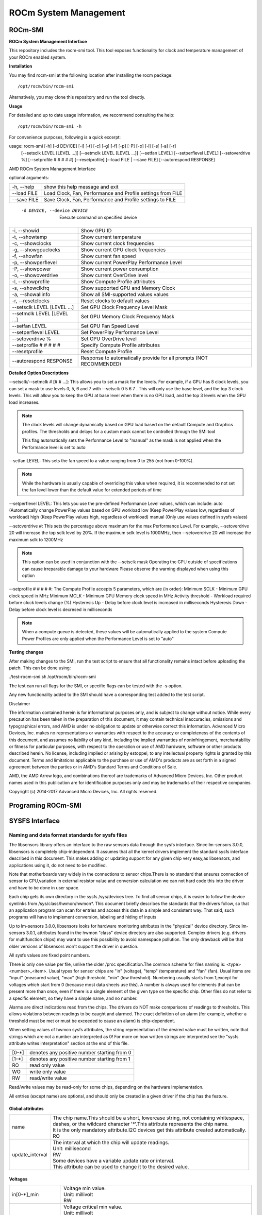 .. _ROCm-System-Management:

=======================
ROCm System Management
=======================

ROCm-SMI
=================

**ROCm System Management Interface**


This repository includes the rocm-smi tool. This tool exposes functionality for clock and temperature management of your ROCm enabled system.

**Installation**

You may find rocm-smi at the following location after installing the rocm package: ::

 /opt/rocm/bin/rocm-smi

Alternatively, you may clone this repository and run the tool directly.

**Usage**

For detailed and up to date usage information, we recommend consulting the help: ::

  /opt/rocm/bin/rocm-smi -h

For convenience purposes, following is a quick excerpt:

usage: rocm-smi [-h] [-d DEVICE] [-i] [-t] [-c] [-g] [-f] [-p] [-P] [-o] [-l] [-s] [-a] [-r]
                [--setsclk LEVEL [LEVEL ...]] [--setmclk LEVEL [LEVEL ...]] [--setfan LEVEL]
                [--setperflevel LEVEL] [--setoverdrive %] [--setprofile # # # # #] [--resetprofile]
                [--load FILE | --save FILE] [--autorespond RESPONSE]

AMD ROCm System Management Interface

optional arguments:

====================== ========================================================================
  -h, --help                  show this help message and exit
  --load FILE                 Load Clock, Fan, Performance and Profile settings from FILE
  --save FILE                 Save Clock, Fan, Performance and Profile settings to FILE
====================== ========================================================================


 -d DEVICE, --device DEVICE  Execute command on specified device

============================= ========================================================================
  -i, --showid                Show GPU ID
  -t, --showtemp              Show current temperature
  -c, --showclocks            Show current clock frequencies
  -g, --showgpuclocks         Show current GPU clock frequencies
  -f, --showfan               Show current fan speed
  -p, --showperflevel         Show current PowerPlay Performance Level
  -P, --showpower             Show current power consumption
  -o, --showoverdrive         Show current OverDrive level
  -l, --showprofile           Show Compute Profile attributes
  -s, --showclkfrq            Show supported GPU and Memory Clock
  -a, --showallinfo           Show all SMI-supported values values

  -r, --resetclocks           Reset clocks to default values
  --setsclk LEVEL [LEVEL ...] Set GPU Clock Frequency Level Mask
  --setmclk LEVEL [LEVEL ...] Set GPU Memory Clock Frequency Mask
  --setfan LEVEL              Set GPU Fan Speed Level
  --setperflevel LEVEL        Set PowerPlay Performance Level
  --setoverdrive %            Set GPU OverDrive level
  --setprofile # # # # #      Specify Compute Profile attributes
  --resetprofile              Reset Compute Profile

  --autorespond RESPONSE      Response to automatically provide for all prompts (NOT RECOMMENDED)
============================= ========================================================================

**Detailed Option Descriptions**

--setsclk/--setmclk # [# # ...]: This allows you to set a mask for the levels. For example, if a GPU has 8 clock levels, you can set a mask to use levels 0, 5, 6 and 7 with --setsclk 0 5 6 7 . This will only use the base level, and the top 3 clock levels. This will allow you to keep the GPU at base level when there is no GPU load, and the top 3 levels when the GPU load increases.

.. NOTE::
    The clock levels will change dynamically based on GPU load based on the default Compute and Graphics profiles. The thresholds and 	  delays for a custom mask cannot be controlled through the SMI tool

    This flag automatically sets the Performance Level to "manual" as the mask is not
    applied when the Performance level is set to auto

--setfan LEVEL: This sets the fan speed to a value ranging from 0 to 255 (not from 0-100%).

.. NOTE:: 
	While the hardware is usually capable of overriding this value when required, it is recommended to not set the fan level 	 lower than the default value for extended periods of time

--setperflevel LEVEL: This lets you use the pre-defined Performance Level values, which can include: auto (Automatically change       	PowerPlay values based on GPU workload low (Keep PowerPlay values low, regardless of workload) high (Keep PowerPlay values high,    	regardless of workload) manual (Only use values defined in sysfs values)

--setoverdrive #: This sets the percentage above maximum for the max Performance Level. For example, --setoverdrive 20 will increase 	the top sclk level by 20%. If the maximum sclk level is 1000MHz, then --setoverdrive 20 will increase the maximum sclk to 1200MHz

.. NOTE::
    This option can be used in conjunction with the --setsclk mask Operating the GPU outside of specifications can cause irreparable 	 damage to your hardware Please observe the warning displayed when using this option

--setprofile # # # # #: The Compute Profile accepts 5 parameters, which are (in order): Minimum SCLK - Minimum GPU clock speed in MHz Minimum MCLK - Minimum GPU Memory clock speed in MHz Activity threshold - Workload required before clock levels change (%) Hysteresis Up - Delay before clock level is increased in milliseconds Hysteresis Down - Delay before clock level is decresed in milliseconds

.. NOTE::
    When a compute queue is detected, these values will be automatically applied to the system
    Compute Power Profiles are only applied when the Performance Level is set to "auto"

**Testing changes**

After making changes to the SMI, run the test script to ensure that all functionality remains intact before uploading the patch. This can be done using:

./test-rocm-smi.sh /opt/rocm/bin/rocm-smi

The test can run all flags for the SMI, or specific flags can be tested with the -s option.

Any new functionality added to the SMI should have a corresponding test added to the test script.

Disclaimer

The information contained herein is for informational purposes only, and is subject to change without notice. While every precaution has been taken in the preparation of this document, it may contain technical inaccuracies, omissions and typographical errors, and AMD is under no obligation to update or otherwise correct this information. Advanced Micro Devices, Inc. makes no representations or warranties with respect to the accuracy or completeness of the contents of this document, and assumes no liability of any kind, including the implied warranties of noninfringement, merchantability or fitness for particular purposes, with respect to the operation or use of AMD hardware, software or other products described herein. No license, including implied or arising by estoppel, to any intellectual property rights is granted by this document. Terms and limitations applicable to the purchase or use of AMD's products are as set forth in a signed agreement between the parties or in AMD's Standard Terms and Conditions of Sale.

AMD, the AMD Arrow logo, and combinations thereof are trademarks of Advanced Micro Devices, Inc. Other product names used in this publication are for identification purposes only and may be trademarks of their respective companies.

Copyright (c) 2014-2017 Advanced Micro Devices, Inc. All rights reserved.

Programing ROCm-SMI
===================

SYSFS Interface
=================

Naming and data format standards for sysfs files
************************************************

The libsensors library offers an interface to the raw sensors data through the sysfs interface. Since lm-sensors 3.0.0, libsensors is
completely chip-independent. It assumes that all the kernel drivers implement the standard sysfs interface described in this document.
This makes adding or updating support for any given chip very easy,as libsensors, and applications using it, do not need to be modified.

Note that motherboards vary widely in the connections to sensor chips.There is no standard that ensures connection of sensor to CPU,variation in external resistor value and conversion calculation we can not hard code this into the driver and have to be done in user space.

Each chip gets its own directory in the sysfs /sys/devices tree.  To find all sensor chips, it is easier to follow the device symlinks from /sys/class/hwmon/hwmon*. This document briefly describes the standards that the drivers follow, so that an application program can scan for entries and access this data in a simple and consistent way. That said, such programs will have to implement conversion, labeling and hiding of inputs

Up to lm-sensors 3.0.0, libsensors looks for hardware monitoring attributes in the "physical" device directory. Since lm-sensors 3.0.1, attributes found in the hwmon "class" device directory are also supported. Complex drivers (e.g. drivers for multifunction chips) may want to use this possibility to avoid namespace pollution. The only drawback will be that older versions of
libsensors won't support the driver in question.

All sysfs values are fixed point numbers.

There is only one value per file, unlike the older /proc specification.The common scheme for files naming is: <type><number>_<item>. Usual types for sensor chips are "in" (voltage), "temp" (temperature) and "fan" (fan). Usual items are "input" (measured value), "max" (high threshold, "min" (low threshold). Numbering usually starts from 1,except for voltages which start from 0 (because most data sheets use this). A number is always used for elements that can be present more than once, even if there is a single element of the given type on the specific chip. Other files do not refer to a specific element, so they have a simple name, and no number.

Alarms are direct indications read from the chips. The drivers do NOT make comparisons of readings to thresholds. This allows violations between readings to be caught and alarmed. The exact definition of an alarm (for example, whether a threshold must be met or must be exceeded to cause an alarm) is chip-dependent.

When setting values of hwmon sysfs attributes, the string representation of the desired value must be written, note that strings which are not a number are interpreted as 0! For more on how written strings are interpreted see the "sysfs attribute writes interpretation" section at the end of this file.

======== ==============================================
  [0-*]	  denotes any positive number starting from 0
  [1-*]	  denotes any positive number starting from 1
  RO	  read only value
  WO	  write only value
  RW	  read/write value
======== ==============================================

Read/write values may be read-only for some chips, depending on the hardware implementation.

All entries (except name) are optional, and should only be created in a given driver if the chip has the feature.


*********************
 Global attributes 
*********************

================ ============================================================================================
name		  | The chip name.This should be a short, lowercase string, not containing whitespace,
		  | dashes, or the wildcard character '*'.This attribute represents the chip name. 
		  | It is the only mandatory attribute.I2C devices get this attribute created automatically.
		  | RO

update_interval	  | The interval at which the chip will update readings.
		  | Unit: millisecond
		  | RW
		  | Some devices have a variable update rate or interval.
		  | This attribute can be used to change it to the desired value.
================ ============================================================================================

************
 Voltages 
************

====================== ===============================================================================================
in[0-*]_min	        |  Voltage min value.
		        |  Unit: millivolt
		        |  RW
		
in[0-*]_lcrit	        |  Voltage critical min value.
		        |  Unit: millivolt
		        |  RW
		        |  If voltage drops to or below this limit, the system may take drastic action such as power
		        |  down or reset. At the very least, it should report a fault.
 
in[0-*]_max	        | Voltage max value.
		        | Unit: millivolt
		        | RW
		
in[0-*]_crit	        | Voltage critical max value.
		        | Unit: millivolt
			| RW
			| If voltage reaches or exceeds this limit, the system may take drastic action such as power 
			| down or reset. At the very least, it should report a fault.

in[0-*]_input		| Voltage input value.
			| Unit: millivolt
			| RO
			| Voltage measured on the chip pin.Actual voltage depends on the scaling resistors on the
			| motherboard, as recommended in the chip datasheet.This varies by chip and by motherboard.
			| Because of this variation, values are generally NOT scaled by the chip driver, and must be 
			| done by the application.However, some drivers (notably lm87 and via686a) do scale, because 
			| of internal resistors built into a chip.These drivers will output the actual voltage. Rule of
			| thumb: drivers should report the voltage values at the "pins" of the chip.

in[0-*]_average  	| Average voltage
			| Unit: millivolt
			| RO

in[0-*]_lowest   	| Historical minimum voltage
			| Unit: millivolt
			| RO

in[0-*]_highest  	| Historical maximum voltage
			| Unit: millivolt
			| RO

in[0-*]_reset_history 	| Reset inX_lowest and inX_highest
			| WO

in_reset_history 	| Reset inX_lowest and inX_highest for all sensors
			| WO

in[0-*]_label		| Suggested voltage channel label.
			| Text string Should only be created if the driver has hints about what this voltage channel
			| is being used for, and user-space doesn't. In all other cases, the label is provided by
			| user-space.
			| RO

cpu[0-*]_vid		| CPU core reference voltage.
			| Unit: millivolt
			| RO
			| Not always correct.

vrm			| Voltage Regulator Module version number. 
			| RW (but changing it should no more be necessary)
			| Originally the VRM standard version multiplied by 10, but now an arbitrary number, as not
			| all standards have a version number.Affects the way the driver calculates the CPU core 
			| reference voltage from the vid pins.
====================== ===============================================================================================

Also see the Alarms section for status flags associated with voltages.


********
 Fans 
********

=============== =============================================================================================
fan[1-*]_min	 | Fan minimum value
		 | Unit: revolution/min (RPM)
		 | RW

fan[1-*]_max	 | Fan maximum value
		 | Unit: revolution/min (RPM)
		 | Only rarely supported by the hardware.
		 | RW

fan[1-*]_input	 | Fan input value.
		 | Unit: revolution/min (RPM)
		 | RO

fan[1-*]_div	 | Fan divisor.
		 | Integer value in powers of two (1, 2, 4, 8, 16, 32, 64, 128).
		 | RW
		 | Some chips only support values 1, 2, 4 and 8.
		 | Note that this is actually an internal clock divisor, which
		 | affects the measurable speed range, not the read value.

fan[1-*]_pulses	 | Number of tachometer pulses per fan revolution.
		 | Integer value, typically between 1 and 4.
		 | RW
		 | This value is a characteristic of the fan connected to the device's input, 
 		 | so it has to be set in accordance with the fan model.Should only be created 
		 | if the chip has a register to configure the number of pulses. In the absence 
		 | of such a register (and thus attribute) the value assumed by all devices is 2 pulses
		 | per fan revolution.

fan[1-*]_target  | Desired fan speed
		 | Unit: revolution/min (RPM)
		 | RW
		 | Only makes sense if the chip supports closed-loop fan speed
		 | control based on the measured fan speed.

fan[1-*]_label	 | Suggested fan channel label.
		 | Text string
		 | Should only be created if the driver has hints about what this fan channel is being 
		 | used for, and user-space doesn't.In all other cases, the label is provided by user-space.
		 | RO
=============== =============================================================================================

Also see the Alarms section for status flags associated with fans.


*******
 PWM 
*******
		
+--------------------------------------+-----------------------------------------------------------------------------------------+
| pwm[1-*]	 		       | | Pulse width modulation fan control.							 |
|				       | | Integer value in the range 0 to 255							 |
|				       | | RW											 | 
|			               | | 255 is max or 100%.									 |
+--------------------------------------+-----------------------------------------------------------------------------------------+
| pwm[1-*]_enable  	   	       | | Fan speed control method:								 |
|				       | | 0: no fan speed control (i.e. fan at full speed)					 |
|				       | | 1: manual fan speed control enabled (using pwm[1-*])					 |
|				       | | 2+: automatic fan speed control enabled						 |
|				       | | Check individual chip documentation files for automatic mode details.		 |
|				       | | RW											 |
+--------------------------------------+-----------------------------------------------------------------------------------------+
| pwm[1-*]_mode		   	       | | 0: DC mode (direct current)								 |
|				       | | 1: PWM mode (pulse-width modulation)							 |
|				       | | RW											 |
+--------------------------------------+-----------------------------------------------------------------------------------------+
| pwm[1-*]_freq			       | | Base PWM frequency in Hz.								 |
|				       | | Only possibly available when pwmN_mode is PWM, but not always present even then.	 |
|				       | | RW											 |
+--------------------------------------+-----------------------------------------------------------------------------------------+
| pwm[1-*]_auto_channels_temp          | | Select which temperature channels affect this PWM output in auto mode. Bitfield, 	 |
|				       | | 1 is temp1, 2 is temp2, 4 is temp3 etc...						 |
|				       | | Which values are possible depend on the chip used.					 |
|				       | | RW											 |
+--------------------------------------+-----------------------------------------------------------------------------------------+
| | pwm[1-*]_auto_point[1-*]_pwm       | | Define the PWM vs temperature curve. Number of trip points is chip-dependent.Use this |
| | pwm[1-*]_auto_point[1-*]_temp      | | for chips which associate trip points to PWM output channels.			 |
| | pwm[1-*]_auto_point[1-*]_temp_hyst | | RW											 |
+--------------------------------------+-----------------------------------------------------------------------------------------+
| | temp[1-*]_auto_point[1-*]_pwm      | | Define the PWM vs temperature curve. Number of trip points is chip dependent.	 |
| | temp[1-*]_auto_point[1-*]_temp     | | Use this for chips which associate trip points to temperature channels.		 |
| | temp[1-*]_auto_point[1-*]_temp_hyst| | RW											 |
+--------------------------------------+-----------------------------------------------------------------------------------------+

There is a third case where trip points are associated to both PWM output channels and temperature channels: the PWM values are associated to PWM output channels while the temperature values are associated to temperature channels. In that case, the result is determined by the mapping between temperature inputs and PWM outputs. When several temperature inputs are mapped to a given PWM output, this leads to several candidate PWM values.The actual result is up to the chip, but in general the highest candidate
value (fastest fan speed) wins.


****************
 Temperatures 
****************

========================= ==========================================================================================
temp[1-*]_type		  | Sensor type selection.
			  | Integers 1 to 6
			  | RW
			  | 1: CPU embedded diode
			  | 2: 3904 transistor
			  | 3: thermal diode
			  | 4: thermistor
			  | 5: AMD AMDSI
			  | 6: Intel PECI
			  | Not all types are supported by all chips

temp[1-*]_max		  | Temperature max value.
			  | Unit: millidegree Celsius (or millivolt, see below)
			  | RW

temp[1-*]_min		  | Temperature min value.
			  | Unit: millidegree Celsius
			  | RW

temp[1-*]_max_hyst 	  | Temperature hysteresis value for max limit.
			  | Unit: millidegree Celsius
			  | Must be reported as an absolute temperature, NOT a delta from the max value.
			  | RW

temp[1-*]_min_hyst 	  | Temperature hysteresis value for min limit.
			  | Unit: millidegree Celsius
			  | Must be reported as an absolute temperature, NOT a delta from the min value.
			  | RW

temp[1-*]_input 	  | Temperature input value.
			  | Unit: millidegree Celsius
			  | RO

temp[1-*]_crit		  | Temperature critical max value, typically greater than
			  | corresponding temp_max values.
			  | Unit: millidegree Celsius
			  | RW

temp[1-*]_crit_hyst 	  | Temperature hysteresis value for critical limit.
			  | Unit: millidegree Celsius
			  | Must be reported as an absolute temperature, NOT a delta from the critical value.
			  | RW

temp[1-*]_emergency       | Temperature emergency max value, for chips supporting more than two upper 
			  | temperature limits. Must be equal or greater than corresponding temp_crit values.
			  | Unit: millidegree Celsius
			  | RW

temp[1-*]_emergency_hyst  | Temperature hysteresis value for emergency limit.
			  | Unit: millidegree Celsius
			  | Must be reported as an absolute temperature, NOT a delta from the emergency value.
			  | RW

temp[1-*]_lcrit		  | Temperature critical min value, typically lower than corresponding temp_min values.
			  | Unit: millidegree Celsius
			  | RW

temp[1-*]_lcrit_hyst      | Temperature hysteresis value for critical min limit.
			  | Unit: millidegree Celsius
			  | Must be reported as an absolute temperature, NOT a delta from the critical min value.
			  | RW

temp[1-*]_offset          | Temperature offset which is added to the temperature reading by the chip.
			  | Unit: millidegree Celsius
			  | Read/Write value.

temp[1-*]_label		  | Suggested temperature channel label.
			  | Text string Should only be created if the driver has hints about what this temperature 
			  | channel is being used for, and user-space doesn't. In all other cases, the label is 
			  | provided by user-space.
			  | RO

temp[1-*]_lowest    	  | Historical minimum temperature
			  | Unit: millidegree Celsius
			  | RO

temp[1-*]_highest   	  | Historical maximum temperature
			  | Unit: millidegree Celsius
			  | RO

temp[1-*]_reset_history   | Reset temp_lowest and temp_highest
		 	  | WO

temp_reset_history        | Reset temp_lowest and temp_highest for all sensors
			  | WO
========================= ==========================================================================================

Some chips measure temperature using external thermistors and an ADC, and report the temperature measurement as a voltage. Converting this voltage back to a temperature (or the other way around for limits) requires mathematical functions not available in the kernel, so the conversion must occur in user space. For these chips, all temp* files described above should contain values expressed in millivolt instead of millidegree Celsius. In other words, such temperature channels are handled as voltage channels by the driver.

Also see the Alarms section for status flags associated with temperatures.


************
 Currents 
************

======================= ========================================================
curr[1-*]_max		 |  Current max value
			 |  Unit: milliampere
			 |  RW

curr[1-*]_min		 |  Current min value.
			 |  Unit: milliampere
			 |  RW

curr[1-*]_lcrit	 	 |  Current critical low value
			 |  Unit: milliampere
			 |   RW

curr[1-*]_crit		 |  Current critical high value.
			 |  Unit: milliampere
			 |  RW

curr[1-*]_input		 |  Current input value
			 |  Unit: milliampere
			 |  RO

curr[1-*]_average  	 |  Average current use
			 |  Unit: milliampere
			 |  RO

curr[1-*]_lowest 	 |  Historical minimum current
			 |  Unit: milliampere
			 |  RO

curr[1-*]_highest  	 |  Historical maximum current
			 |  Unit: milliampere
			 |  RO

curr[1-*]_reset_history  |  Reset currX_lowest and currX_highest
			 |  WO

curr_reset_history 	 |  Reset currX_lowest and currX_highest for all sensors
			 |  WO
======================= ========================================================

Also see the Alarms section for status flags associated with currents.

*********
 Power 
*********

================================ ===============================================================================
power[1-*]_average		 | Average power use
				 | Unit: microWatt
				 | RO

power[1-*]_average_interval	 | Power use averaging interval.  A poll notification is sent to this 
 				 | file if the hardware changes the averaging interval.
				 | Unit: milliseconds
				 | RW

power[1-*]_average_interval_max	 | Maximum power use averaging interval
				 | Unit: milliseconds
				 | RO

power[1-*]_average_interval_min	 | Minimum power use averaging interval
				 | Unit: milliseconds
				 | RO

power[1-*]_average_highest	 | Historical average maximum power use
				 | Unit: microWatt
				 | RO

power[1-*]_average_lowest	 | Historical average minimum power use
				 | Unit: microWatt
				 | RO

power[1-*]_average_max		 | A poll notification is sent to power[1-*]_average when power use
				 | rises above this value.
				 | Unit: microWatt
				 | RW

power[1-*]_average_min		 | A poll notification is sent to power[1-*]_average when power use
				 | sinks below this value.
				 | Unit: microWatt
				 | RW

power[1-*]_input		 | Instantaneous power use
				 | Unit: microWatt
				 | RO

power[1-*]_input_highest	 | Historical maximum power use
				 | Unit: microWatt
				 | RO

power[1-*]_input_lowest		 | Historical minimum power use
				 | Unit: microWatt
				 | RO

power[1-*]_reset_history	 | Reset input_highest, input_lowest,
				 | average_highest and average_lowest.
				 | WO

power[1-*]_accuracy		 | Accuracy of the power meter.
				 | Unit: Percent
				 | RO

power[1-*]_cap			 | If power use rises above this limit, the system should take action to 
				 | reduce power use.A poll notification is sent to this file if the cap is 
				 | changed by the hardware.The *_cap files only appear if the cap is known
				 | to be enforced by hardware.
				 | Unit: microWatt
				 |  RW

power[1-*]_cap_hyst		 | Margin of hysteresis built around capping and notification.
				 | Unit: microWatt
				 | RW

power[1-*]_cap_max		 | Maximum cap that can be set.
				 | Unit: microWatt
				 | RO

power[1-*]_cap_min		 | Minimum cap that can be set.
				 | Unit: microWatt
				 | RO

power[1-*]_max			 | Maximum power.
				 | Unit: microWatt
				 | RW

power[1-*]_crit			 | Critical maximum power.
				 | If power rises to or above this limit, the system is expected take drastic
				 | action to reduce power consumption, such as a system shutdown or
				 | a forced powerdown of some devices.
				 | Unit: microWatt
				 | RW

================================ ===============================================================================

Also see the Alarms section for status flags associated with power readings.

**********
 Energy 
**********

==================== ========================
energy[1-*]_input    |  Cumulative energy use
		     |  Unit: microJoule
		     |  RO
==================== ========================

************
 Humidity 
************

==================== ===========================================
humidity[1-*]_input  | Humidity
		     | Unit: milli-percent (per cent mille, pcm)
		     | RO
==================== ===========================================

**********
 Alarms 
**********

Each channel or limit may have an associated alarm file, containing a
boolean value. 1 means than an alarm condition exists, 0 means no alarm.

Usually a given chip will either use channel-related alarms, or
limit-related alarms, not both. The driver should just reflect the hardware
implementation.

+---------------------+------------------+
| | in[0-*]_alarm     | | Channel alarm  | 
| | curr[1-*]_alarm   | | 0: no alarm    |
| | power[1-*]_alarm  | | 1: alarm       |
| | fan[1-*]_alarm    | | RO 	         |
| | temp[1-*]_alarm   | 		 |	
+---------------------+------------------+
		
OR

+----------------------------+---------------+
| | in[0-*]_min_alarm        | | Limit alarm |
| | in[0-*]_max_alarm        | | 0: no alarm |
| | in[0-*]_lcrit_alarm      | | 1: alarm    |
| | in[0-*]_crit_alarm	     | | RO          |
| | curr[1-*]_min_alarm	     |               |
| | curr[1-*]_max_alarm      |               |
| | curr[1-*]_lcrit_alarm    |               |
| | curr[1-*]_crit_alarm     |               |
| | power[1-*]_cap_alarm     |               |
| | power[1-*]_max_alarm     |               |
| | power[1-*]_crit_alarm    |               |
| | fan[1-*]_min_alarm	     |               |
| | fan[1-*]_max_alarm       |               |
| | temp[1-*]_min_alarm	     |               |
| | temp[1-*]_max_alarm	     |               |
| | temp[1-*]_lcrit_alarm    |               |
| | temp[1-*]_crit_alarm     |               |
| | temp[1-*]_emergency_alarm|               |
+----------------------------+---------------+
		
Each input channel may have an associated fault file. This can be used
to notify open diodes, unconnected fans etc. where the hardware
supports it. When this boolean has value 1, the measurement for that
channel should not be trusted.

+-------------------+-------------------------+
| | fan[1-*]_fault  | | Input fault condition |
| | temp[1-*]_fault | | 0: no fault occurred  |
|		    | | 1: fault condition    |
|		    | | RO		      |	
+-------------------+-------------------------+
		
Some chips also offer the possibility to get beeped when an alarm occurs:

+-----------------+----------------------+
| beep_enable     | | Master beep enable |
|	          | | 0: no beeps        |	
|	          | | 1: beeps	         |	
|	          | | RW		 |	
+-----------------+----------------------+
| | in[0-*]_beep  | | Channel beep	 |	
| | curr[1-*]_beep| | 0: disable	 |
| | fan[1-*]_beep | | 1: enable 	 |
| | temp[1-*]_beep| | RW 		 |
+-----------------+----------------------+		
		
In theory, a chip could provide per-limit beep masking, but no such chip
was seen so far.

Old drivers provided a different, non-standard interface to alarms and
beeps. These interface files are deprecated, but will be kept around
for compatibility reasons:

============= ===========================================================
alarms	       | Alarm bitmask.
	       | RO
	       | Integer representation of one to four bytes.
	       | A '1' bit means an alarm.
	       | Chips should be programmed for 'comparator' mode so that
	       | the alarm will 'come back' after you read the register
	       | if it is still valid.
	       | Generally a direct representation of a chip's internal
	       | alarm registers; there is no standard for the position
	       | of individual bits. For this reason, the use of this
	       | interface file for new drivers is discouraged. Use
	       | individual *_alarm and *_fault files instead.
	       | Bits are defined in kernel/include/sensors.h.

beep_mask      | Bitmask for beep.
	       | Same format as 'alarms' with the same bit locations,
	       | use discouraged for the same reason. Use individual
	       | *_beep files instead.
	       | RW
============= ===========================================================


***********************
 Intrusion detection 
***********************

======================= ===========================================================
intrusion[0-*]_alarm
			| Chassis intrusion detection
			| 0: OK
			| 1: intrusion detected
			| RW
			| Contrary to regular alarm flags which clear themselves
			| automatically when read, this one sticks until cleared by
			| the user. This is done by writing 0 to the file. Writing
			| other values is unsupported.

intrusion[0-*]_beep
			| Chassis intrusion beep
			| 0: disable
			| 1: enable
			| RW
======================= ===========================================================

sysfs attribute writes interpretation
-------------------------------------

hwmon sysfs attributes always contain numbers, so the first thing to do is to
convert the input to a number, there are 2 ways todo this depending whether
the number can be negative or not:
unsigned long u = simple_strtoul(buf, NULL, 10);
long s = simple_strtol(buf, NULL, 10);

With buf being the buffer with the user input being passed by the kernel.
Notice that we do not use the second argument of strto[u]l, and thus cannot
tell when 0 is returned, if this was really 0 or is caused by invalid input.
This is done deliberately as checking this everywhere would add a lot of
code to the kernel.

Notice that it is important to always store the converted value in an
unsigned long or long, so that no wrap around can happen before any further
checking.

After the input string is converted to an (unsigned) long, the value should be
checked if its acceptable. Be careful with further conversions on the value
before checking it for validity, as these conversions could still cause a wrap
around before the check. For example do not multiply the result, and only
add/subtract if it has been divided before the add/subtract.

What to do if a value is found to be invalid, depends on the type of the
sysfs attribute that is being set. If it is a continuous setting like a
tempX_max or inX_max attribute, then the value should be clamped to its
limits using clamp_val(value, min_limit, max_limit). If it is not continuous
like for example a tempX_type, then when an invalid value is written,
-EINVAL should be returned.

Example1, temp1_max, register is a signed 8 bit value (-128 - 127 degrees):

::

	long v = simple_strtol(buf, NULL, 10) / 1000;
	v = clamp_val(v, -128, 127);
	/* write v to register */

Example2, fan divider setting, valid values 2, 4 and 8:

::

	unsigned long v = simple_strtoul(buf, NULL, 10);

	switch (v) {
	case 2: v = 1; break;
	case 4: v = 2; break;
	case 8: v = 3; break;
	default:
		return -EINVAL;
	}
	/* write v to register */


